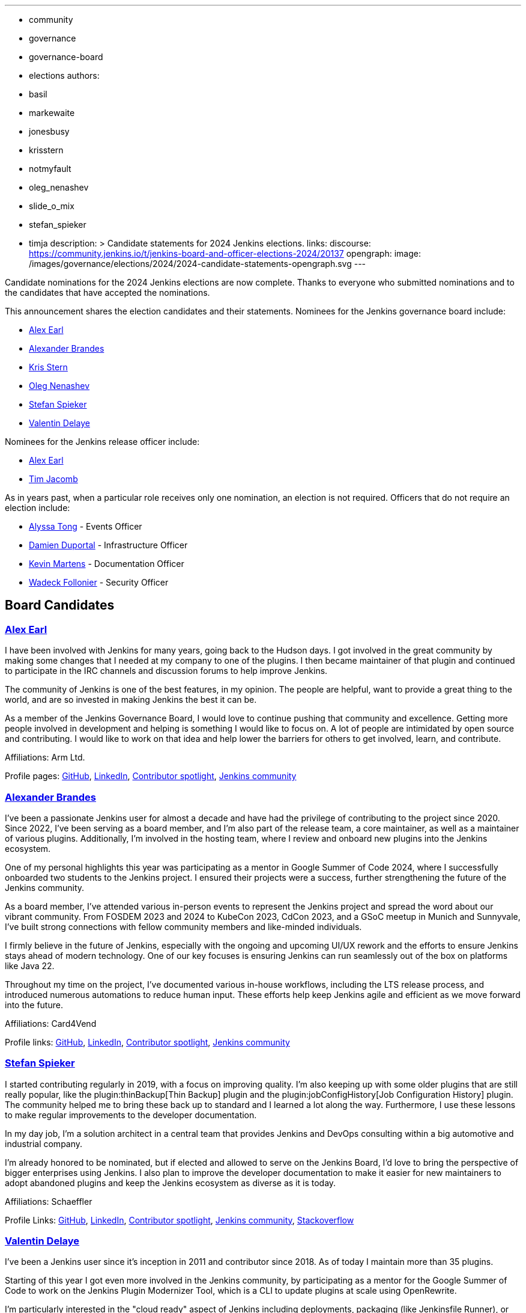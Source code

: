 ---
:layout: post
:title: "2024 Jenkins Election Candidate Statements"
:tags:
- community
- governance
- governance-board
- elections
authors:
- basil
- markewaite
- jonesbusy
- krisstern
- notmyfault
- oleg_nenashev
- slide_o_mix
- stefan_spieker
- timja
description: >
  Candidate statements for 2024 Jenkins elections.
links:
  discourse: https://community.jenkins.io/t/jenkins-board-and-officer-elections-2024/20137
opengraph:
  image: /images/governance/elections/2024/2024-candidate-statements-opengraph.svg
---

Candidate nominations for the 2024 Jenkins elections are now complete.
Thanks to everyone who submitted nominations and to the candidates that have accepted the nominations.

This announcement shares the election candidates and their statements.
Nominees for the Jenkins governance board include:

* link:#slide_o_mix-board[Alex Earl]
* link:#NotMyFault[Alexander Brandes]
* link:#krisstern[Kris Stern]
* link:#oleg-nenashev[Oleg Nenashev]
* link:#stefan_spieker[Stefan Spieker]
* link:#jonesbusy[Valentin Delaye]

Nominees for the Jenkins release officer include:

* link:#slide_o_mix-officer[Alex Earl]
* link:#timja[Tim Jacomb]

As in years past, when a particular role receives only one nomination, an election is not required.
Officers that do not require an election include:

* link:/blog/authors/alyssat/[Alyssa Tong] - Events Officer
* link:/blog/authors/dduportal/[Damien Duportal] - Infrastructure Officer
* link:/blog/authors/kmartens27/[Kevin Martens] - Documentation Officer
* link:/blog/authors/wadeck/[Wadeck Follonier] - Security Officer

== Board Candidates

[[slide_o_mix-board]]
=== link:/blog/authors/slide_o_mix/[Alex Earl]

I have been involved with Jenkins for many years, going back to the Hudson days.
I got involved in the great community by making some changes that I needed at my company to one of the plugins.
I then became maintainer of that plugin and continued to participate in the IRC channels and discussion forums to help improve Jenkins.

The community of Jenkins is one of the best features, in my opinion.
The people are helpful, want to provide a great thing to the world, and are so invested in making Jenkins the best it can be.

As a member of the Jenkins Governance Board, I would love to continue pushing that community and excellence.
Getting more people involved in development and helping is something I would like to focus on.
A lot of people are intimidated by open source and contributing.
I would like to work on that idea and help lower the barriers for others to get involved, learn, and contribute.

Affiliations: Arm Ltd.

Profile pages:
link:https://github.com/slide[GitHub],
link:https://www.linkedin.com/in/alex-earl-109b091/[LinkedIn],
link:https://contributors.jenkins.io/pages/contributors/alex-earl/[Contributor spotlight],
link:https://community.jenkins.io/u/slide_o_mix/summary[Jenkins community]

[[NotMyFault]]
=== link:/blog/authors/notmyfault/[Alexander Brandes]

I've been a passionate Jenkins user for almost a decade and have had the privilege of contributing to the project since 2020.
Since 2022, I've been serving as a board member, and I'm also part of the release team, a core maintainer, as well as a maintainer of various plugins.
Additionally, I'm involved in the hosting team, where I review and onboard new plugins into the Jenkins ecosystem.

One of my personal highlights this year was participating as a mentor in Google Summer of Code 2024, where I successfully onboarded two students to the Jenkins project.
I ensured their projects were a success, further strengthening the future of the Jenkins community.

As a board member, I've attended various in-person events to represent the Jenkins project and spread the word about our vibrant community.
From FOSDEM 2023 and 2024 to KubeCon 2023, CdCon 2023, and a GSoC meetup in Munich and Sunnyvale, I've built strong connections with fellow community members and like-minded individuals.

I firmly believe in the future of Jenkins, especially with the ongoing and upcoming UI/UX rework and the efforts to ensure Jenkins stays ahead of modern technology.
One of our key focuses is ensuring Jenkins can run seamlessly out of the box on platforms like Java 22.

Throughout my time on the project, I've documented various in-house workflows, including the LTS release process, and introduced numerous automations to reduce human input.
These efforts help keep Jenkins agile and efficient as we move forward into the future.

Affiliations: Card4Vend

Profile links:
link:https://github.com/NotMyFault[GitHub],
link:https://www.linkedin.com/in/alexander-brandes/[LinkedIn],
link:https://contributors.jenkins.io/pages/contributors/alexander-brandes/[Contributor spotlight],
link:https://community.jenkins.io/u/NotMyFault/summary[Jenkins community]

[[stefan_spieker]]
=== link:/blog/authors/stefan_spieker/[Stefan Spieker]

I started contributing regularly in 2019, with a focus on improving quality.
I'm also keeping up with some older plugins that are still really popular, like the plugin:thinBackup[Thin Backup] plugin and the plugin:jobConfigHistory[Job Configuration History] plugin.
The community helped me to bring these back up to standard and I learned a lot along the way. Furthermore, I use these lessons to make regular improvements to the developer documentation.

In my day job, I'm a solution architect in a central team that provides Jenkins and DevOps consulting within a big automotive and industrial company.

I'm already honored to be nominated, but if elected and allowed to serve on the Jenkins Board, I'd love to bring the perspective of bigger enterprises using Jenkins.
I also plan to improve the developer documentation to make it easier for new maintainers to adopt abandoned plugins and keep the Jenkins ecosystem as diverse as it is today.

Affiliations: Schaeffler

Profile Links:
link:https://github.com/StefanSpieker[GitHub],
link:https://www.linkedin.com/in/stefan-spieker-446168161/[LinkedIn],
link:https://contributors.jenkins.io/pages/contributors/stefan-spieker/[Contributor spotlight],
link:https://community.jenkins.io/u/stefanspieker/summary[Jenkins community],
link:https://stackoverflow.com/users/1287864/s-spieker[Stackoverflow]

[[jonesbusy]]
=== link:/blog/authors/jonesbusy/[Valentin Delaye]

I've been a Jenkins user since it's inception in 2011 and contributor since 2018.
As of today I maintain more than 35 plugins.

Starting of this year I got even more involved in the Jenkins community, by participating as a mentor for the Google Summer of Code to work on the Jenkins Plugin Modernizer Tool, which is a CLI to update plugins at scale using OpenRewrite.

I'm particularly interested in the "cloud ready" aspect of Jenkins including deployments, packaging (like Jenkinsfile Runner), or distributed storage.
A recent contribution on this topic is the link:https://plugins.jenkins.io/artifactory-artifact-manager/[Artifactory Artifact Manager plugin] that I authored and maintain.

If I'm elected on the Jenkins governance board those will be my subjects of choice.

Affiliations: ELCA Cloud Services

Profile Links:
link:https://github.com/jonesbusy[GitHub],
link:https://www.linkedin.com/in/valentindelaye/[LinkedIn],
link:https://contributors.jenkins.io/pages/contributors/valentin-delaye/[Contributor spotlight],
link:https://community.jenkins.io/u/jonesbusy/summary[Jenkins community]

[[krisstern]]
=== link:/blog/authors/krisstern/[Kris Stern]

I have been a Jenkins contributor since 2021.
Currently I am a maintainer of four plugins, have been a GSoC org admin and mentor for Jenkins for three years, and continue to be a Jenkins Release Team member.
Academically I have been trained as an observational astrophysicist and obtained my PhD degree from the University of Hong Kong (HKU) in 2021.
I have worked professionally as a software engineer since late 2019, currently working in a AiFi startup.
Currently I am also a part-time MCIT Online student at UPenn.
I am passionate about open source and would like to share my love of open-source software with the others.
I feel grateful to be nominated. If elected, I would love to bring with me a startup mindset to help keep Jenkins perpetually youthful and relevant as well as a welcoming community to newcomers.

Affiliations: GAIB.ai

Profile Links:
link:https://github.com/krisstern[GitHub],
link:https://www.linkedin.com/in/kris-stern/[LinkedIn],
link:https://contributors.jenkins.io/pages/contributors/kris-stern/[Contributor spotlight],
link:https://community.jenkins.io/u/krisstern/summary[Jenkins community]

[[oleg_nenashev]]
=== link:/blog/authors/oleg_nenashev/[Oleg Nenashev]

I’ve participated in Jenkins since 2012, including being a core maintainer since 2014,
I was a governance board member from 2019 for two terms (Dec 2019-2023) and also represented Jenkins on the Continuous Delivery Foundation TOC and the board.
During my work on Jenkins, I participated in many projects including JCasC, pluggable storage, and Jenkinsfile Runner. I also created or maintained around 30 plugins for Jenkins.
Many community programs, including GSoC and Hacktoberfest participation, were initially started by me.
In 2022. I took a sabbatical as a core and plugin maintainer due to the war in Ukraine, but I plan to return to the maintainer roles, too.

For me, Jenkins has one of the strongest open source communities, and I am proud to be a part of it.
Should I be elected to the board, my focus will be community growth via onboarding new contributors, improving contributor/developer experience for Jenkins, and facilitating technical partnerships.
The ecosystem evolves, and Jenkins should be changing and growing along with that.
For me, the priorities would be adopting open standards,
integrations with the key projects and services in the cloud-native, CI/CD, and Java space, and continuing Jenkins' evolution as a multi-purpose automation framework.

Affiliations: Gradle Inc., CNCF/CDF, API Neuchatel, Independent

Profile Links:
link:https://github.com/oleg-nenashev[GitHub],
link:https://www.linkedin.com/in/onenashev/[LinkedIn],
link:https://sessionize.com/onenashev[Sessionize]
link:https://community.jenkins.io/u/oleg-nenashev/summary[Jenkins community]

== Officer Candidates

[[slide_o_mix-officer]]
=== Release Officer - link:/blog/authors/slide_o_mix/[Alex Earl]

I have been involved with Jenkins for many years, going back to the Hudson days.
I got involved in the great community by making some changes that I needed at my company to one of the plugins.
I then became maintainer of that plugin and continued to participate in the IRC channels and discussion forums to help improve Jenkins.

The community of Jenkins is one of the best features, in my opinion.
The people are helpful, want to provide a great thing to the world, and are so invested in making Jenkins the best it can be.

As a member of the Jenkins Governance Board, I would love to continue pushing that community and excellence.
Getting more people involved in development and helping is something I would like to focus on.
A lot of people are intimidated by open source and contributing.
I would like to work on that idea and help lower the barriers for others to get involved, learn and contribute.

Affiliations: Arm Ltd.

Profile pages:
link:https://github.com/slide[GitHub],
link:https://www.linkedin.com/in/alex-earl-109b091/[LinkedIn],
link:https://contributors.jenkins.io/pages/contributors/alex-earl/[Contributor spotlight],
link:https://community.jenkins.io/u/slide_o_mix/summary[Jenkins community]

[[timja]]
=== Release Officer - link:/blog/authors/timja/[Tim Jacomb]

I have been a user of Jenkins for the last 14 years and a regular contributor since 2018.
I began with maintaining the Slack plugin, and over the last couple of years, I have expanded my experience with several more plugins and Jenkins core.
These are some of the components I maintain when I have time: Slack, Azure Key Vault, Junit, most of the Database plugins, Dark theme, Plugin installation manager, Jenkins Helm chart, and the Configuration as code plugin.

I am a member of the Jenkins infrastructure team.
I was involved in the release automation project and the mirrors modernisation effort, along with the day to day support helping people regain access to accounts etc.

As Release Officer, I would like to increase automation, ease onboarding of new contributors to the release team, and ensure that responsibilities rotate among people so that I won't be a bottleneck for any task.

Affiliations: Kainos

Profile pages:
link:https://github.com/timja[Github],
link:https://www.linkedin.com/in/tim-jacomb/[LinkedIn],
link:https://contributors.jenkins.io/pages/contributors/tim-jacomb/[Contributor spotlight],
link:https://community.jenkins.io/u/timja/summary[Jenkins community]
